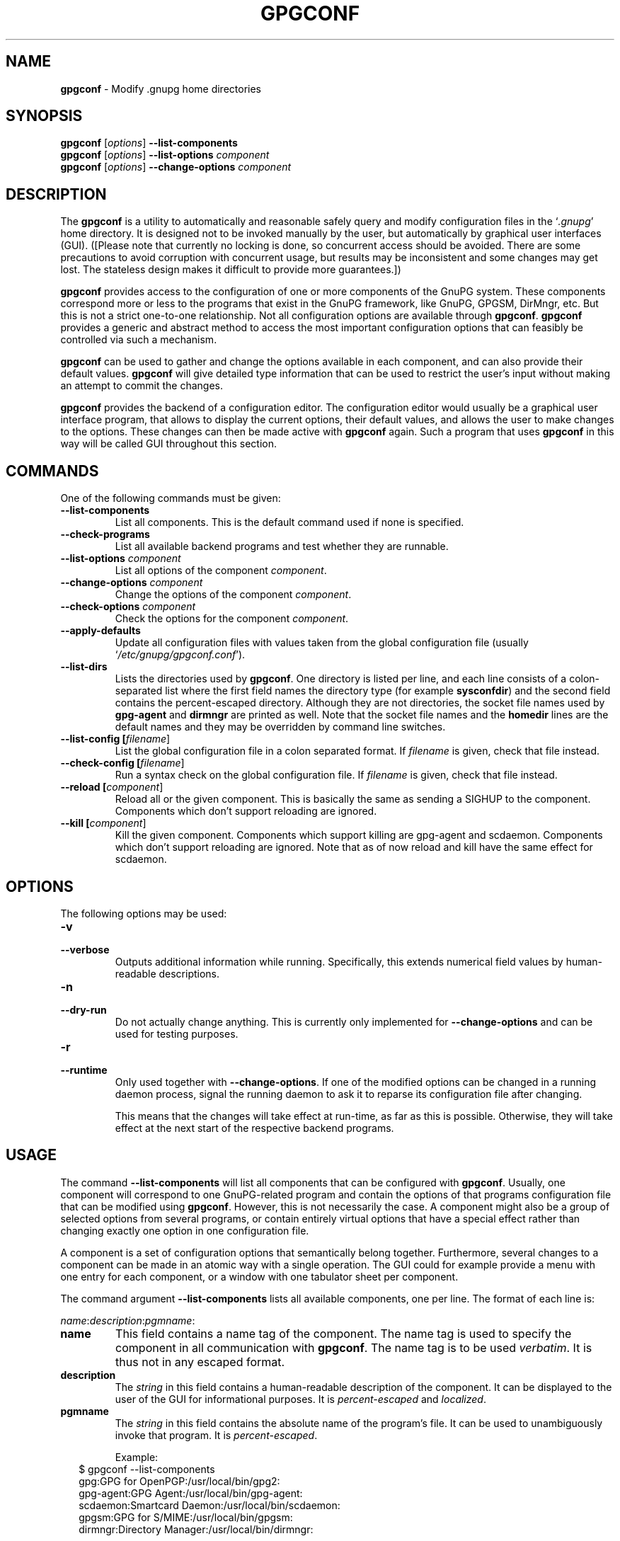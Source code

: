 .\" Created from Texinfo source by yat2m 1.0
.TH GPGCONF 1 2013-01-27 "GnuPG 2.0.19" "GNU Privacy Guard"
.SH NAME
.B gpgconf
\- Modify .gnupg home directories
.SH SYNOPSIS
.B gpgconf
.RI [ options ]
.B \-\-list-components
.br
.B gpgconf
.RI [ options ]
.B \-\-list-options
.I component
.br
.B gpgconf
.RI [ options ]
.B \-\-change-options
.I component


.SH DESCRIPTION
The \fBgpgconf\fR is a utility to automatically and reasonable
safely query and modify configuration files in the \(oq\fI.gnupg\fR\(cq home
directory.  It is designed not to be invoked manually by the user, but
automatically by graphical user interfaces (GUI). ([Please note
that currently no locking is done, so concurrent access should be
avoided.  There are some precautions to avoid corruption with
concurrent usage, but results may be inconsistent and some changes may
get lost.  The stateless design makes it difficult to provide more
guarantees.])

\fBgpgconf\fR provides access to the configuration of one or more
components of the GnuPG system.  These components correspond more or
less to the programs that exist in the GnuPG framework, like GnuPG,
GPGSM, DirMngr, etc.  But this is not a strict one-to-one
relationship.  Not all configuration options are available through
\fBgpgconf\fR.  \fBgpgconf\fR provides a generic and abstract
method to access the most important configuration options that can
feasibly be controlled via such a mechanism.

\fBgpgconf\fR can be used to gather and change the options
available in each component, and can also provide their default
values.  \fBgpgconf\fR will give detailed type information that
can be used to restrict the user's input without making an attempt to
commit the changes.

\fBgpgconf\fR provides the backend of a configuration editor.  The
configuration editor would usually be a graphical user interface
program, that allows to display the current options, their default
values, and allows the user to make changes to the options.  These
changes can then be made active with \fBgpgconf\fR again.  Such a
program that uses \fBgpgconf\fR in this way will be called GUI
throughout this section.


.SH COMMANDS
One of the following commands must be given:


.TP
.B  --list-components
List all components.  This is the default command used if none is
specified.

.TP
.B  --check-programs
List all available backend programs and test whether they are runnable.

.TP
.B  --list-options \fIcomponent\fR
List all options of the component \fIcomponent\fR.

.TP
.B  --change-options \fIcomponent\fR
Change the options of the component \fIcomponent\fR.

.TP
.B  --check-options \fIcomponent\fR
Check the options for the component \fIcomponent\fR.

.TP
.B  --apply-defaults
Update all configuration files with values taken from the global
configuration file (usually \(oq\fI/etc/gnupg/gpgconf.conf\fR\(cq).

.TP
.B  --list-dirs
Lists the directories used by \fBgpgconf\fR.  One directory is
listed per line, and each line consists of a colon-separated list where
the first field names the directory type (for example \fBsysconfdir\fR)
and the second field contains the percent-escaped directory.  Although
they are not directories, the socket file names used by
\fBgpg-agent\fR and \fBdirmngr\fR are printed as well.  Note
that the socket file names and the \fBhomedir\fR lines are the default
names and they may be overridden by command line switches.

.TP
.B  --list-config [\fIfilename\fR]
List the global configuration file in a colon separated format.  If
\fIfilename\fR is given, check that file instead.

.TP
.B  --check-config [\fIfilename\fR]
Run a syntax check on the global configuration file.  If \fIfilename\fR
is given, check that file instead.

.TP
.B  --reload [\fIcomponent\fR]
Reload all or the given component. This is basically the same as sending
a SIGHUP to the component.  Components which don't support reloading are
ignored.

.TP
.B  --kill [\fIcomponent\fR]
Kill the given component.  Components which support killing are
gpg-agent and scdaemon.  Components which don't support reloading are
ignored.  Note that as of now reload and kill have the same effect for
scdaemon.



.SH OPTIONS

The following options may be used:


.TP
.B  -v
.TP
.B  --verbose
Outputs additional information while running.  Specifically, this
extends numerical field values by human-readable descriptions.

.TP
.B  -n
.TP
.B  --dry-run
Do not actually change anything.  This is currently only implemented
for \fB--change-options\fR and can be used for testing purposes.

.TP
.B  -r
.TP
.B  --runtime
Only used together with \fB--change-options\fR.  If one of the
modified options can be changed in a running daemon process, signal
the running daemon to ask it to reparse its configuration file after
changing.

This means that the changes will take effect at run-time, as far as
this is possible.  Otherwise, they will take effect at the next start
of the respective backend programs.
.SH USAGE

The command \fB--list-components\fR will list all components that can
be configured with \fBgpgconf\fR.  Usually, one component will
correspond to one GnuPG-related program and contain the options of
that programs configuration file that can be modified using
\fBgpgconf\fR.  However, this is not necessarily the case.  A
component might also be a group of selected options from several
programs, or contain entirely virtual options that have a special
effect rather than changing exactly one option in one configuration
file.

A component is a set of configuration options that semantically belong
together.  Furthermore, several changes to a component can be made in
an atomic way with a single operation.  The GUI could for example
provide a menu with one entry for each component, or a window with one
tabulator sheet per component.

The command argument \fB--list-components\fR lists all available
components, one per line.  The format of each line is:

\fB\fIname\fR:\fIdescription\fR:\fIpgmname\fR:\fR

.TP
.B  name
This field contains a name tag of the component.  The name tag is used
to specify the component in all communication with \fBgpgconf\fR.
The name tag is to be used \fIverbatim\fR.  It is thus not in any
escaped format.

.TP
.B  description
The \fIstring\fR in this field contains a human-readable description
of the component.  It can be displayed to the user of the GUI for
informational purposes.  It is \fIpercent-escaped\fR and
\fIlocalized\fR.

.TP
.B  pgmname
The \fIstring\fR in this field contains the absolute name of the
program's file.  It can be used to unambiguously invoke that program.
It is \fIpercent-escaped\fR.

Example:
.RS 2
.nf
$ gpgconf --list-components
gpg:GPG for OpenPGP:/usr/local/bin/gpg2:
gpg-agent:GPG Agent:/usr/local/bin/gpg-agent:
scdaemon:Smartcard Daemon:/usr/local/bin/scdaemon:
gpgsm:GPG for S/MIME:/usr/local/bin/gpgsm:
dirmngr:Directory Manager:/usr/local/bin/dirmngr:
.fi
.RE




.SS  Checking programs
\ 

The command \fB--check-programs\fR is similar to
\fB--list-components\fR but works on backend programs and not on
components.  It runs each program to test whether it is installed and
runnable.  This also includes a syntax check of all config file options
of the program.

The command argument \fB--check-programs\fR lists all available
programs, one per line.  The format of each line is:

\fB\fIname\fR:\fIdescription\fR:\fIpgmname\fR:\fIavail\fR:\fIokay\fR:\fIcfgfile\fR:\fIline\fR:\fIerror\fR:\fR

.TP
.B  name
This field contains a name tag of the program which is identical to the
name of the component.  The name tag is to be used \fIverbatim\fR.  It
is thus not in any escaped format.  This field may be empty to indicate
a continuation of error descriptions for the last name.  The description
and pgmname fields are then also empty.

.TP
.B  description
The \fIstring\fR in this field contains a human-readable description
of the component.  It can be displayed to the user of the GUI for
informational purposes.  It is \fIpercent-escaped\fR and
\fIlocalized\fR.

.TP
.B  pgmname
The \fIstring\fR in this field contains the absolute name of the
program's file.  It can be used to unambiguously invoke that program.
It is \fIpercent-escaped\fR.

.TP
.B  avail
The \fIboolean value\fR in this field indicates whether the program is
installed and runnable.

.TP
.B  okay
The \fIboolean value\fR in this field indicates whether the program's
config file is syntactically okay.

.TP
.B  cfgfile
If an error occurred in the configuration file (as indicated by a false
value in the field \fBokay\fR), this field has the name of the failing
configuration file.  It is \fIpercent-escaped\fR.

.TP
.B  line
If an error occurred in the configuration file, this field has the line
number of the failing statement in the configuration file.
It is an \fIunsigned number\fR.

.TP
.B  error
If an error occurred in the configuration file, this field has the error
text of the failing statement in the configuration file.  It is
\fIpercent-escaped\fR and \fIlocalized\fR.



In the following example the \fBdirmngr\fR is not runnable and the
configuration file of \fBscdaemon\fR is not okay.

.RS 2
.nf
$ gpgconf --check-programs
gpg:GPG for OpenPGP:/usr/local/bin/gpg2:1:1:
gpg-agent:GPG Agent:/usr/local/bin/gpg-agent:1:1:
scdaemon:Smartcard Daemon:/usr/local/bin/scdaemon:1:0:
gpgsm:GPG for S/MIME:/usr/local/bin/gpgsm:1:1:
dirmngr:Directory Manager:/usr/local/bin/dirmngr:0:0:
.fi
.RE


The command configuration file in the same manner as \fB--check-programs\fR, but
only for the component \fIcomponent\fR.



.SS  Listing options
\ 

Every component contains one or more options.  Options may be gathered
into option groups to allow the GUI to give visual hints to the user
about which options are related.

The command argument \fB\fR lists
all options (and the groups they belong to) in the component
\fIcomponent\fR, one per line.  \fIcomponent\fR must be the string in
the field \fIname\fR in the output of the \fB--list-components\fR
command.

There is one line for each option and each group.  First come all
options that are not in any group.  Then comes a line describing a
group.  Then come all options that belong into each group.  Then comes
the next group and so on.  There does not need to be any group (and in
this case the output will stop after the last non-grouped option).

The format of each line is:

\fB\fIname\fR:\fIflags\fR:\fIlevel\fR:\fIdescription\fR:\fItype\fR:\fIalt-type\fR:\fIargname\fR:\fIdefault\fR:\fIargdef\fR:\fIvalue\fR\fR

.TP
.B  name
This field contains a name tag for the group or option.  The name tag
is used to specify the group or option in all communication with
\fBgpgconf\fR.  The name tag is to be used \fIverbatim\fR.  It is
thus not in any escaped format.

.TP
.B  flags
The flags field contains an \fIunsigned number\fR.  Its value is the
OR-wise combination of the following flag values:

.RS
.TP
.B  group (1)
If this flag is set, this is a line describing a group and not an
option.
.RE

The following flag values are only defined for options (that is, if
the \fBgroup\fR flag is not used).

.RS
.TP
.B  optional arg (2)
If this flag is set, the argument is optional.  This is never set for
\fItype\fR \fB0\fR (none) options.

.TP
.B  list (4)
If this flag is set, the option can be given multiple times.

.TP
.B  runtime (8)
If this flag is set, the option can be changed at runtime.

.TP
.B  default (16)
If this flag is set, a default value is available.

.TP
.B  default desc (32)
If this flag is set, a (runtime) default is available.  This and the
\fBdefault\fR flag are mutually exclusive.

.TP
.B  no arg desc (64)
If this flag is set, and the \fBoptional arg\fR flag is set, then the
option has a special meaning if no argument is given.

.TP
.B  no change (128)
If this flag is set, gpgconf ignores requests to change the value.  GUI
frontends should grey out this option.  Note, that manual changes of the
configuration files are still possible.
.RE

.TP
.B  level
This field is defined for options and for groups.  It contains an
\fIunsigned number\fR that specifies the expert level under which
this group or option should be displayed.  The following expert levels
are defined for options (they have analogous meaning for groups):

.RS
.TP
.B  basic (0)
This option should always be offered to the user.

.TP
.B  advanced (1)
This option may be offered to advanced users.

.TP
.B  expert (2)
This option should only be offered to expert users.

.TP
.B  invisible (3)
This option should normally never be displayed, not even to expert
users.

.TP
.B  internal (4)
This option is for internal use only.  Ignore it.
.RE

The level of a group will always be the lowest level of all options it
contains.

.TP
.B  description
This field is defined for options and groups.  The \fIstring\fR in
this field contains a human-readable description of the option or
group.  It can be displayed to the user of the GUI for informational
purposes.  It is \fIpercent-escaped\fR and \fIlocalized\fR.

.TP
.B  type
This field is only defined for options.  It contains an \fIunsigned
number\fR that specifies the type of the option's argument, if any.  The
following types are defined:

Basic types:

.RS
.TP
.B  none (0)
No argument allowed.

.TP
.B  string (1)
An \fIunformatted string\fR.

.TP
.B  int32 (2)
A \fIsigned number\fR.

.TP
.B  uint32 (3)
An \fIunsigned number\fR.
.RE

Complex types:

.RS
.TP
.B  pathname (32)
A \fIstring\fR that describes the pathname of a file.  The file does
not necessarily need to exist.

.TP
.B  ldap server (33)
A \fIstring\fR that describes an LDAP server in the format:

\fB\fIhostname\fR:\fIport\fR:\fIusername\fR:\fIpassword\fR:\fIbase_dn\fR\fR

.TP
.B  key fingerprint (34)
A \fIstring\fR with a 40 digit fingerprint specifying a certificate.

.TP
.B  pub key (35)
A \fIstring\fR that describes a certificate by user ID, key ID or
fingerprint.

.TP
.B  sec key (36)
A \fIstring\fR that describes a certificate with a key by user ID,
key ID or fingerprint.

.TP
.B  alias list (37)
A \fIstring\fR that describes an alias list, like the one used with
gpg's group option.  The list consists of a key, an equal sign and space
separated values.
.RE

More types will be added in the future.  Please see the \fIalt-type\fR
field for information on how to cope with unknown types.

.TP
.B  alt-type
This field is identical to \fItype\fR, except that only the types
\fB0\fR to \fB31\fR are allowed.  The GUI is expected to present the
user the option in the format specified by \fItype\fR.  But if the
argument type \fItype\fR is not supported by the GUI, it can still
display the option in the more generic basic type \fIalt-type\fR.  The
GUI must support all the defined basic types to be able to display all
options.  More basic types may be added in future versions.  If the
GUI encounters a basic type it doesn't support, it should report an
error and abort the operation.

.TP
.B  argname
This field is only defined for options with an argument type
\fItype\fR that is not \fB0\fR.  In this case it may contain a
\fIpercent-escaped\fR and \fIlocalised string\fR that gives a short
name for the argument.  The field may also be empty, though, in which
case a short name is not known.

.TP
.B  default
This field is defined only for options for which the \fBdefault\fR or
\fBdefault desc\fR flag is set.  If the \fBdefault\fR flag is set,
its format is that of an \fIoption argument\fR (see: [Format
conventions], for details).  If the default value is empty, then no
default is known.  Otherwise, the value specifies the default value
for this option.  If the \fBdefault desc\fR flag is set, the field is
either empty or contains a description of the effect if the option is
not given.

.TP
.B  argdef
This field is defined only for options for which the \fBoptional
arg\fR flag is set.  If the \fBno arg desc\fR flag is not set, its
format is that of an \fIoption argument\fR (see: [Format
conventions], for details).  If the default value is empty, then no
default is known.  Otherwise, the value specifies the default argument
for this option.  If the \fBno arg desc\fR flag is set, the field is
either empty or contains a description of the effect of this option if
no argument is given.

.TP
.B  value
This field is defined only for options.  Its format is that of an
\fIoption argument\fR.  If it is empty, then the option is not
explicitly set in the current configuration, and the default applies
(if any).  Otherwise, it contains the current value of the option.
Note that this field is also meaningful if the option itself does not
take a real argument (in this case, it contains the number of times
the option appears).



.SS  Changing options
\ 

The command to change the options of the component \fIcomponent\fR to the
specified values.  \fIcomponent\fR must be the string in the field
\fIname\fR in the output of the \fB--list-components\fR command.  You
have to provide the options that shall be changed in the following
format on standard input:

\fB\fIname\fR:\fIflags\fR:\fInew-value\fR\fR

.TP
.B  name
This is the name of the option to change.  \fIname\fR must be the
string in the field \fIname\fR in the output of the
\fB--list-options\fR command.

.TP
.B  flags
The flags field contains an \fIunsigned number\fR.  Its value is the
OR-wise combination of the following flag values:

.RS
.TP
.B  default (16)
If this flag is set, the option is deleted and the default value is
used instead (if applicable).
.RE

.TP
.B  new-value
The new value for the option.  This field is only defined if the
\fBdefault\fR flag is not set.  The format is that of an \fIoption
argument\fR.  If it is empty (or the field is omitted), the default
argument is used (only allowed if the argument is optional for this
option).  Otherwise, the option will be set to the specified value.


The output of the command is the same as that of
\fB--check-options\fR for the modified configuration file.

Examples:

To set the force option, which is of basic type \fBnone (0)\fR:

.RS 2
.nf
$ echo 'force:0:1' | gpgconf --change-options dirmngr
.fi
.RE

To delete the force option:

.RS 2
.nf
$ echo 'force:16:' | gpgconf --change-options dirmngr
.fi
.RE

The \fB--runtime\fR option can influence when the changes take
effect.



.SS  Listing global options
\ 

Sometimes it is useful for applications to look at the global options
file \(oq\fIgpgconf.conf\fR\(cq.
The colon separated listing format is record oriented and uses the first
field to identify the record type:

.TP
.B  k
This describes a key record to start the definition of a new ruleset for
a user/group.  The format of a key record is:

  \fBk:\fIuser\fR:\fIgroup\fR:\fR

.RS
.TP
.B  user
This is the user field of the key.  It is percent escaped.  See the
definition of the gpgconf.conf format for details.

.TP
.B  group
This is the group field of the key.  It is percent escaped.
.RE

.TP
.B  r
This describes a rule record. All rule records up to the next key record
make up a rule set for that key.  The format of a rule record is:

  \fBr:::\fIcomponent\fR:\fIoption\fR:\fIflags\fR:\fIvalue\fR:\fR

.RS
.TP
.B  component
This is the component part of a rule.  It is a plain string.

.TP
.B  option
This is the option part of a rule.  It is a plain string.

.TP
.B  flag
This is the flags part of a rule.  There may be only one flag per rule
but by using the same component and option, several flags may be
assigned to an option.  It is a plain string.

.TP
.B  value
This is the optional value for the option.  It is a percent escaped
string with a single quotation mark to indicate a string.  The quotation
mark is only required to distinguish between no value specified and an
empty string.
.RE



Unknown record types should be ignored.  Note that there is intentionally
no feature to change the global option file through \fBgpgconf\fR.



.SH FILES


.TP
.B  /etc/gnupg/gpgconf.conf
  If this file exists, it is processed as a global configuration file.
  A commented example can be found in the \(oq\fIexamples\fR\(cq directory of
  the distribution.


.SH SEE ALSO
\fBgpg\fR(1),
\fBgpgsm\fR(1),
\fBgpg-agent\fR(1),
\fBscdaemon\fR(1),
\fBdirmngr\fR(1)

The full documentation for this tool is maintained as a Texinfo manual.
If GnuPG and the info program are properly installed at your site, the
command

.RS 2
.nf
info gnupg
.fi
.RE

should give you access to the complete manual including a menu structure
and an index.





